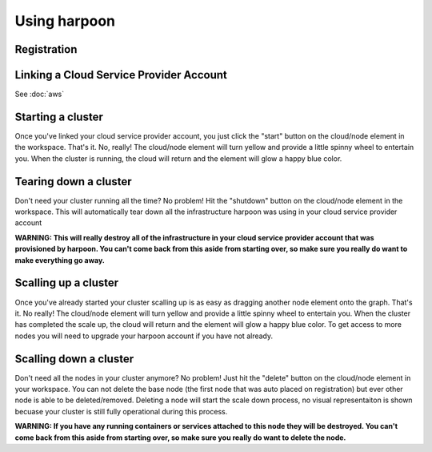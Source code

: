 =============
Using harpoon
=============

Registration
------------

Linking a Cloud Service Provider Account
----------------------------------------
See :doc:`aws`

Starting a cluster
------------------
Once you've linked your cloud service provider account, you just click the "start" button on the
cloud/node element in the workspace. That's it. No, really! The cloud/node element will turn yellow
and provide a little spinny wheel to entertain you. When the cluster is running, the cloud will return
and the element will glow a happy blue color.

.. raw:: html

    <div>
        <video width="320" height="240" controls>
        <source src="_static/cluster-startup.mp4" type="video/mp4">
        </video>
    </div>

Tearing down a cluster
----------------------
Don't need your cluster running all the time? No problem! Hit the "shutdown" button on the cloud/node
element in the workspace. This will automatically tear down all the infrastructure harpoon was using
in your cloud service provider account

.. raw:: html

    <div>
        <video width="320" height="240" controls>
        <source src="_static/cluster-teardown.mp4" type="video/mp4">
        </video>
    </div>

.. important::
**WARNING: This will really destroy all of the infrastructure in your cloud service provider account
that was provisioned by harpoon. You can't come back from this aside from starting over, so make sure
you really do want to make everything go away.**

Scalling up a cluster
----------------------
Once you've already started your cluster scalling up is as easy as dragging another node element onto
the graph. That's it. No really! The cloud/node element will turn yellow and provide a little spinny wheel
to entertain you. When the cluster has completed the scale up, the cloud will return and the element will 
glow a happy blue color. To get access to more nodes you will need to upgrade your harpoon account if you
have not already. 

Scalling down a cluster
----------------------
Don't need all the nodes in your cluster anymore? No problem! Just hit the "delete" button on the
cloud/node element in your workspace. You can not delete the base node (the first node that was auto placed
on registration) but ever other node is able to be deleted/removed. Deleting a node will start the scale down 
process, no visual representaiton is shown becuase your cluster is still fully operational during this process.

.. important::
**WARNING: If you have any running containers or services attached to this node they will be destroyed.
You can't come back from this aside from starting over, so make sure you really do want to delete the node.**